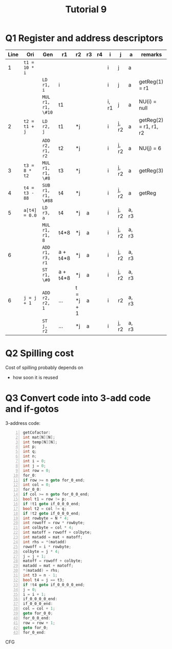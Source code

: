 #+TITLE: Tutorial 9

* Q1 Register and address descriptors
| Line | Ori            | Gen                | r1       | r2         | r3 | r4 | i     | j     | a     | remarks                |
|------+----------------+--------------------+----------+------------+----+----+-------+-------+-------+------------------------|
|    1 | =t1 = 10 * i=  |                    |          |            |    |    | i     | j     | a     |                        |
|      |                | =LD r1, i=         | i        |            |    |    | i     | j     | a     | getReg(1) = r1         |
|      |                | =MUL r1, r1, \#10= | t1       |            |    |    | i, r1 | j     | a     | NU(i) = null           |
|    2 | =t2 = t1 + j=  | =LD r2, j=         | t1       | *j         |    |    | i     | j, r2 | a     | getReg(2) = r1, r1, r2 |
|      |                | =ADD r2, r1, r2=   | t2       | *j         |    |    | i     | j, r2 | a     | NU(j) = 6              |
|    3 | =t3 = 8 * t2=  | =MUL r1, r1, \#8=  | t3       | *j         |    |    | i     | j, r2 | a     | getReg(3)              |
|    4 | =t4 = t3 - 88= | =SUB r1, r1, \#88= | t4       | *j         |    |    | i     | j, r2 | a     | getReg                 |
|    5 | =a[t4] = 0.0=  | =LD r3, a=         | t4       | *j         | a  |    | i     | j, r2 | a, r3 |                        |
|      |                | =MUL r1, r1, 8=    | t4*8     | *j         | a  |    | i     | j, r2 | a, r3 |                        |
|    6 |                | =ADD r1, r3, r1=   | a + t4*8 | *j         | a  |    | i     | j, r2 | a, r3 |                        |
|      |                | =ST r1, \#0=       | a + t4*8 | *j         | a  |    | i     | j, r2 | a, r3 |                        |
|    6 | =j = j + 1=    | =ADD r2, r2, 1=    | ...      | t = *j + 1 | a  |    | i     | r2    | a, r3 |                        |
|      |                | =ST j, r2=         | ...      | *j         | a  |    | i     | j, r2 | a, r3 |                        |
* Q2 Spilling cost
Cost of spilling probably depends on
- how soon it is reused
* Q3 Convert code into 3-add code and if-gotos
3-address code:
#+begin_src C -n
getCofactor:
int mat[N][N];
int temp[N][N];
int p;
int q;
int n;
int i = 0;
int j = 0;
int row = 0;
for_0:
if row >= n goto for_0_end;
int col = 0;
for_0_0:
if col >= n goto for_0_0_end;
bool t1 = row != p;
if !t1 goto if_0_0_0_end;
bool t2 = col != q;
if !t2 goto if_0_0_0_end;
int rowbyte = N * 4;
int rowoff = row * rowbyte;
int colbyte = col * 4;
int matoff = rowoff + colbyte;
int matadd = mat + matoff;
int rhs = *(matadd)
rowoff = i * rowbyte;
colbyte = j * 4;
j = j + 1;
matoff = rowoff + colbyte;
matadd = mat + matoff;
*(matadd) = rhs;
int t3 = n - 1;
bool t4 = j == t3;
if !t4 goto if_0_0_0_0_end;
j = 0;
i = i + 1;
if_0_0_0_0_end:
if_0_0_0_end:
col = col + 1;
goto for_0_0;
for_0_0_end:
row = row + 1;
goto for_0;
for_0_end:
#+end_src

#+RESULTS:

CFG
